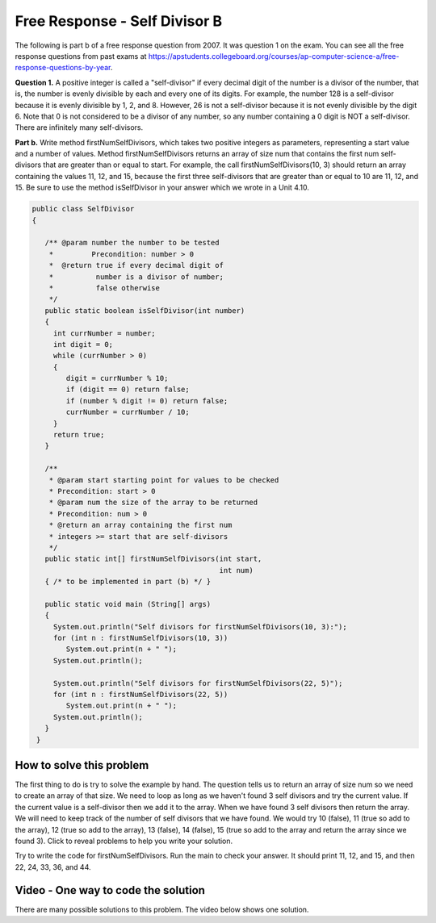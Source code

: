 .. qnum::
   :prefix: 6-4-3-
   :start: 1

Free Response - Self Divisor B
-------------------------------

..	index::
	single: self divisor
    single: free response
    
The following is part b of a free response question from 2007.  It was question 1 on the exam.  You can see all the free response questions from past exams at https://apstudents.collegeboard.org/courses/ap-computer-science-a/free-response-questions-by-year.  

**Question 1.**  A positive integer is called a "self-divisor" if every decimal digit of the number is a divisor of the number, that is, the number is evenly divisible by each and every one of its digits. For example, the number 128 is a self-divisor because it is evenly divisible by 1, 2, and 8. However, 26 is not a self-divisor because it is not evenly divisible by the digit 6. Note that 0 is not considered to be a divisor of any number, so any number containing a 0 digit is NOT a self-divisor. There are infinitely many self-divisors.

**Part b.**  Write method firstNumSelfDivisors, which takes two positive integers as parameters, representing a start value and a number of values. Method firstNumSelfDivisors returns an array of size num that contains the first num self-divisors that are greater than or equal to start.
For example, the call firstNumSelfDivisors(10, 3) should return an array containing the values 11, 12, and 15, because the first three self-divisors that are greater than or equal to 10 are 11, 12, and 15.  Be sure to use the method isSelfDivisor in your answer which we wrote in a Unit 4.10.

.. code-block:: java 
   
   public class SelfDivisor
   {

      /** @param number the number to be tested
       *         Precondition: number > 0
       *  @return true if every decimal digit of 
       *          number is a divisor of number;
       *          false otherwise
       */
      public static boolean isSelfDivisor(int number)
      {
        int currNumber = number;
        int digit = 0;
        while (currNumber > 0)
        {
           digit = currNumber % 10;
           if (digit == 0) return false;
           if (number % digit != 0) return false;
           currNumber = currNumber / 10;
        }
        return true;
      }
      
      /** 
       * @param start starting point for values to be checked
       * Precondition: start > 0
       * @param num the size of the array to be returned
       * Precondition: num > 0
       * @return an array containing the first num 
       * integers >= start that are self-divisors 
       */
      public static int[] firstNumSelfDivisors(int start, 
                                               int num)
      { /* to be implemented in part (b) */ }

      public static void main (String[] args)
      {
        System.out.println("Self divisors for firstNumSelfDivisors(10, 3):");
        for (int n : firstNumSelfDivisors(10, 3))
           System.out.print(n + " ");
        System.out.println();
        
        System.out.println("Self divisors for firstNumSelfDivisors(22, 5)");
        for (int n : firstNumSelfDivisors(22, 5))
           System.out.print(n + " ");
        System.out.println();
      }
    }
    
How to solve this problem
===========================

The first thing to do is try to solve the example by hand.  The question tells us to return an array of size num so we need to create an array of that size.  We need 
to loop as long as we haven't found 3 self divisors and try the current value.  If the current value is a self-divisor then we add it to the array.  When we have found 3 self divisors then return the array. We will need to keep track of the number of self divisors that we have found.  We would try 10 (false), 11 (true so add to the array), 12 (true so add to the array), 13 (false), 14 (false), 15 (true so add to the array and return the array since we found 3).  Click to reveal problems to help you write your solution.

.. reveal:: frsdb_r1
   :showtitle: Reveal Problems
   :hidetitle: Hide Problems
   :optional:

   .. mchoice:: frsdb_1
        :answer_a: for
        :answer_b: for each
        :answer_c: while
        :correct: c
        :feedback_a: Use a for loop when you know how many times a loop needs to execute.  Do you know that here?
        :feedback_b: Use a for each loop when you want to loop through all values in a collection.  Do we have a collection here?
        :feedback_c: Use a while loop when you don't know how many times a loop needs to execute.  

        Which loop should you use to solve this problem?

   .. mchoice:: frsdb_2
        :answer_a: int[] retArray = new int[3];
        :answer_b: retArray = new int[num];
        :answer_c: int retArray = new int[num];
        :answer_d: int[] retArray = new int[num];
        :answer_e: int[] retArray;
        :correct: d
        :feedback_a: Don't just use the size for the array from the example.  The question says to return an array of size num and num could be anything.
        :feedback_b: Don't forget to declare your variables.
        :feedback_c: Don't forget that it is an array.
        :feedback_d: This declares an array of ints called retArray and creates it with a size of num.
        :feedback_e: This declares the array, but doesn't create it. 

        Which of the following correctly declares and creates the array to return?
   
Try to write the code for firstNumSelfDivisors.  Run the main to check your answer. It should print 11, 12, and 15, and then 22, 24, 33, 36, and 44.
   
.. activecode:: lcfrsdb
   :language: java
   
   public class SelfDivisor
   {

      /** @param number the number to be tested
       *         Precondition: number > 0
       *  @return true if every decimal digit of 
       *          number is a divisor of number;
       *          false otherwise
       */
      public static boolean isSelfDivisor(int number)
      {
        int currNumber = number;
        int digit = 0;
        while (currNumber > 0)
        {
           digit = currNumber % 10;
           if (digit == 0) return false;
           if (number % digit != 0) return false;
           currNumber = currNumber / 10;
        }
        return true;
      }
      
      /** 
       * @param start starting point for values to be checked
       * Precondition: start > 0
       * @param num the size of the array to be returned
       * Precondition: num > 0
       * @return an array containing the first num 
       * integers >= start that are self-divisors 
       */
      public static int[] firstNumSelfDivisors(int start, 
                                               int num)
      { /* to be implemented in part (b) */ }

      public static void main (String[] args)
      {
        System.out.println("Self divisors for firstNumSelfDivisors(10, 3):");
        for (int n : firstNumSelfDivisors(10, 3))
           System.out.print(n + " ");
        System.out.println();
        
        System.out.println("Self divisors for firstNumSelfDivisors(22, 5):");
        for (int n : firstNumSelfDivisors(22, 5))
           System.out.print(n + " ");
        System.out.println();
      }
    }
    
Video - One way to code the solution
=====================================

There are many possible solutions to this problem.  The video below shows one solution.

.. video:: v_selfDivBSol
   :controls:
   :thumb: ../_static/codeVideo.png

   http://ice-web.cc.gatech.edu/ce21/1/static/video/selfDivisorB.mov
   http://ice-web.cc.gatech.edu/ce21/1/static/video/selfDivisorB.webm
   
